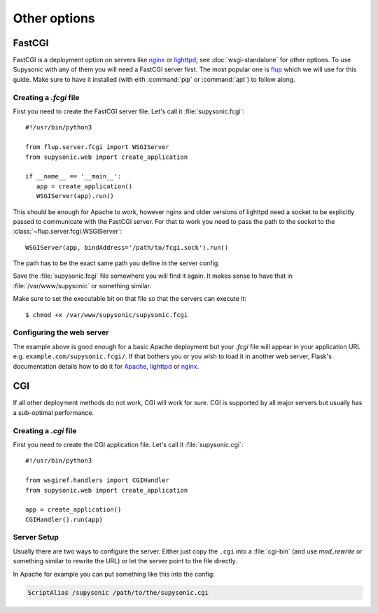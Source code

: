 Other options
=============

FastCGI
-------

FastCGI is a deployment option on servers like `nginx`__ or `lighttpd`__; see
:doc:`wsgi-standalone` for other options.
To use Supysonic with any of them you will need a FastCGI server first. The most
popular one is `flup`__ which we will use for this guide. Make sure to have it
installed (with eith :command:`pip` or :command:`apt`) to follow along.

__ https://nginx.org/
__ https://www.lighttpd.net/
__ https://pypi.org/project/flup/

Creating a `.fcgi` file
^^^^^^^^^^^^^^^^^^^^^^^

First you need to create the FastCGI server file. Let's call it
:file:`supysonic.fcgi`::

   #!/usr/bin/python3

   from flup.server.fcgi import WSGIServer
   from supysonic.web import create_application

   if __name__ == '__main__':
      app = create_application()
      WSGIServer(app).run()

This should be enough for Apache to work, however nginx and older versions of
lighttpd need a socket to be explicitly passed to communicate with the
FastCGI server. For that to work you need to pass the path to the socket
to the :class:`~flup.server.fcgi.WSGIServer`::

   WSGIServer(app, bindAddress='/path/to/fcgi.sock').run()

The path has to be the exact same path you define in the server
config.

Save the :file:`supysonic.fcgi` file somewhere you will find it again.
It makes sense to have that in :file:`/var/www/supysonic` or something
similar.

Make sure to set the executable bit on that file so that the servers
can execute it::

   $ chmod +x /var/www/supysonic/supysonic.fcgi

Configuring the web server
^^^^^^^^^^^^^^^^^^^^^^^^^^

The example above is good enough for a basic Apache deployment but your
`.fcgi` file will appear in your application URL e.g.
``example.com/supysonic.fcgi/``. If that bothers you or you wish to load it in
another web server, Flask's documentation details how to do it for `Apache`__,
`lighttpd`__ or `nginx`__.

__ https://flask.palletsprojects.com/en/1.1.x/deploying/fastcgi/#configuring-apache
__ https://flask.palletsprojects.com/en/1.1.x/deploying/fastcgi/#configuring-lighttpd
__ https://flask.palletsprojects.com/en/1.1.x/deploying/fastcgi/#configuring-nginx

CGI
---

If all other deployment methods do not work, CGI will work for sure.
CGI is supported by all major servers but usually has a sub-optimal
performance.

Creating a `.cgi` file
^^^^^^^^^^^^^^^^^^^^^^

First you need to create the CGI application file. Let's call it
:file:`supysonic.cgi`::

   #!/usr/bin/python3

   from wsgiref.handlers import CGIHandler
   from supysonic.web import create_application

   app = create_application()
   CGIHandler().run(app)

Server Setup
^^^^^^^^^^^^

Usually there are two ways to configure the server.  Either just copy the
``.cgi`` into a :file:`cgi-bin` (and use `mod_rewrite` or something similar to
rewrite the URL) or let the server point to the file directly.

In Apache for example you can put something like this into the config:

.. sourcecode:: apache

   ScriptAlias /supysonic /path/to/the/supysonic.cgi
